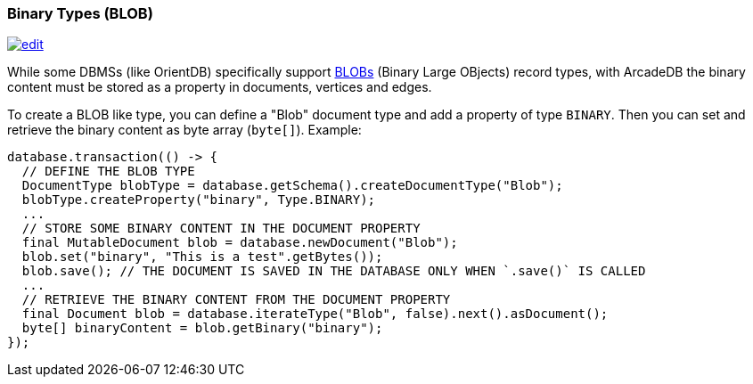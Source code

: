 [[Binary-Types]]
=== Binary Types (BLOB)
image:../images/edit.png[link="https://github.com/ArcadeData/arcadedb-docs/blob/main/src/main/asciidoc/appendix/binary-types.adoc" float=right]

While some DBMSs (like OrientDB) specifically support https://en.wikipedia.org/wiki/Binary_large_object[BLOBs] (Binary Large OBjects) record types, with ArcadeDB the binary content must be stored as a property in documents, vertices and edges.

To create a BLOB like type, you can define a "Blob" document type and add a property of type `BINARY`. Then you can set and retrieve the binary content as byte array (`byte[]`). Example:

```java
database.transaction(() -> {
  // DEFINE THE BLOB TYPE
  DocumentType blobType = database.getSchema().createDocumentType("Blob");
  blobType.createProperty("binary", Type.BINARY);
  ...
  // STORE SOME BINARY CONTENT IN THE DOCUMENT PROPERTY
  final MutableDocument blob = database.newDocument("Blob");
  blob.set("binary", "This is a test".getBytes());
  blob.save(); // THE DOCUMENT IS SAVED IN THE DATABASE ONLY WHEN `.save()` IS CALLED
  ...
  // RETRIEVE THE BINARY CONTENT FROM THE DOCUMENT PROPERTY
  final Document blob = database.iterateType("Blob", false).next().asDocument();
  byte[] binaryContent = blob.getBinary("binary");
});
```